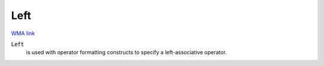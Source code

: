 Left
====

`WMA link <https://reference.wolfram.com/language/ref/Left.html>`_


:code:`Left`
    is used with operator formatting constructs to specify a           left-associative operator.



